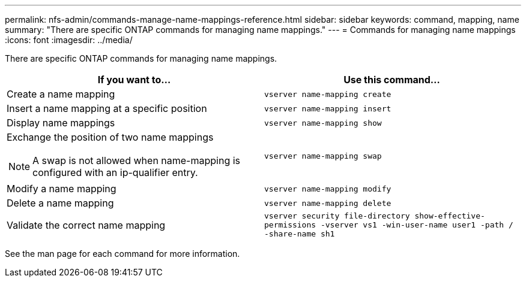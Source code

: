 ---
permalink: nfs-admin/commands-manage-name-mappings-reference.html
sidebar: sidebar
keywords: command, mapping, name
summary: "There are specific ONTAP commands for managing name mappings."
---
= Commands for managing name mappings
:icons: font
:imagesdir: ../media/

[.lead]
There are specific ONTAP commands for managing name mappings.
[cols="2*",options="header"]
|===
| If you want to...| Use this command...
a|
Create a name mapping
a|
`vserver name-mapping create`
a|
Insert a name mapping at a specific position
a|
`vserver name-mapping insert`
a|
Display name mappings
a|
`vserver name-mapping show`
a|
Exchange the position of two name mappings
[NOTE]
====
A swap is not allowed when name-mapping is configured with an ip-qualifier entry.
====

a|
`vserver name-mapping swap`
a|
Modify a name mapping
a|
`vserver name-mapping modify`
a|
Delete a name mapping
a|
`vserver name-mapping delete`
a|
Validate the correct name mapping
a|
`vserver security file-directory show-effective-permissions -vserver vs1 -win-user-name user1 -path / -share-name sh1`
|===
See the man page for each command for more information.
